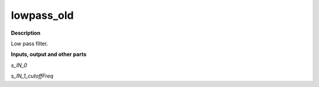lowpass_old
===========

.. _lowpass_old:

**Description**

Low pass filter.

**Inputs, output and other parts**

*s_IN_0* 

*s_IN_1_cutoffFreq* 

